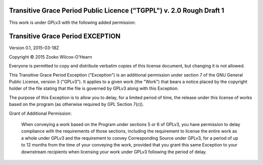 ﻿.. -*- coding: utf-8-with-signature-unix; fill-column: 73; -*-

=====================================================================
Transitive Grace Period Public Licence ("TGPPL") v. 2.0 Rough Draft 1
=====================================================================

This work is under GPLv3 with the following added permission:

=================================
Transitive Grace Period EXCEPTION
=================================

Version 0.1, 2015-03-18Z

Copyright © 2015 Zooko Wilcox-O'Hearn

Everyone is permitted to copy and distribute verbatim copies of this
license document, but changing it is not allowed.

This Transitive Grace Period Exception ("Exception") is an additional
permission under section 7 of the GNU General Public License, version
3 ("GPLv3"). It applies to a given work (the "Work") that bears a
notice placed by the copyright holder of the file stating that the
file is governed by GPLv3 along with this Exception.

The purpose of this Exception is to allow you to delay, for a 
limited period of time, the release under this license of works 
based on the program (as otherwise required by GPL Section 7(c)).

Grant of Additional Permission:

   When conveying a work based on the Program under sections 5 or 6 of
   GPLv3, you have permission to delay compliance with the requirements
   of those sections, including the requirement to license the entire
   work as a whole under GPLv3 and the requirement to convey
   Corresponding Source under GPLv3, for a period of up to 12 months
   from the time of your conveying the work, provided that you grant this same
   Exception to your downstream recipients when licensing your work
   under GPLv3 following the period of delay.


